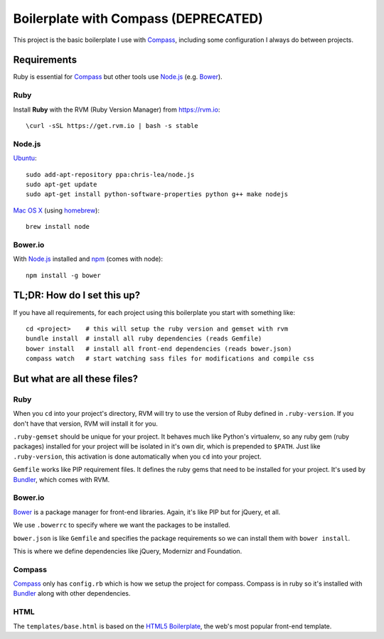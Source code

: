 Boilerplate with Compass (DEPRECATED)
=====================================

This project is the basic boilerplate I use with Compass_, including some configuration I always do between projects.


Requirements
------------

Ruby is essential for Compass_ but other tools use Node.js_ (e.g. Bower_).

Ruby
^^^^
Install **Ruby** with the RVM (Ruby Version Manager) from `<https://rvm.io>`_::

    \curl -sSL https://get.rvm.io | bash -s stable


Node.js
^^^^^^^

Ubuntu_::

    sudo add-apt-repository ppa:chris-lea/node.js
    sudo apt-get update
    sudo apt-get install python-software-properties python g++ make nodejs


`Mac OS X`_ (using homebrew_)::

    brew install node


Bower.io
^^^^^^^^

With Node.js_ installed and npm_ (comes with node)::

    npm install -g bower


TL;DR: How do I set this up?
----------------------------

If you have all requirements, for each project using this boilerplate you start with something like::

    cd <project>    # this will setup the ruby version and gemset with rvm
    bundle install  # install all ruby dependencies (reads Gemfile)
    bower install   # install all front-end dependencies (reads bower.json)
    compass watch   # start watching sass files for modifications and compile css



But what are all these files?
-----------------------------

Ruby
^^^^

When you ``cd`` into your project's directory, RVM will try to use the version of Ruby defined in ``.ruby-version``. If you don't have that version, RVM will install it for you.

``.ruby-gemset`` should be unique for your project. It behaves much like Python's virtualenv, so any ruby gem (ruby packages) installed for your project will be isolated in it's own dir, which is prepended to ``$PATH``. Just like ``.ruby-version``, this activation is done automatically when you ``cd`` into your project.

``Gemfile`` works like PIP requirement files. It defines the ruby gems that need to be installed for your project. It's used by Bundler_, which comes with RVM.


Bower.io
^^^^^^^^

Bower_ is a package manager for front-end libraries. Again, it's like PIP but for jQuery, et all.

We use ``.bowerrc`` to specify where we want the packages to be installed.

``bower.json`` is like ``Gemfile`` and specifies the package requirements so we can install them with ``bower install``.

This is where we define dependencies like jQuery, Modernizr and Foundation.


Compass
^^^^^^^

Compass_ only has ``config.rb`` which is how we setup the project for compass. Compass is in ruby so it's installed with Bundler_ along with other dependencies.


HTML
^^^^

The ``templates/base.html`` is based on the `HTML5 Boilerplate`_, the web's most popular front-end template.


.. _Compass: http://compass-style.org
.. _Bower: http://bower.io
.. _Bundler: http://bundler.io
.. _Node.js: http://nodejs.org
.. _npm: https://npmjs.org
.. _Ubuntu: https://github.com/joyent/node/wiki/Installing-Node.js-via-package-manager#ubuntu-mint-elementary-os
.. _Mac OS X: https://github.com/joyent/node/wiki/Installing-Node.js-via-package-manager#osx
.. _homebrew: http://brew.sh
.. _HTML5 Boilerplate: http://html5boilerplate.com
